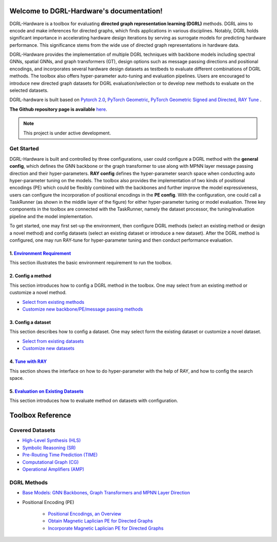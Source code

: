 Welcome to DGRL-Hardware's documentation!
===================================

.. image:: fig/toolbox.png

DGRL-Hardware is a toolbox for evaluating **directed graph representation learning (DGRL)** methods. DGRL aims to encode and make inferences for directed graphs, which finds applications in various disciplines. Notably, DGRL holds significant importance in accelerating hardware design iterations by serving as surrogate models for predicting hardware performance.  This significance stems from the wide use of directed graph representations in hardware data.

DGRL-Hardware provides the implementation of multiple DGRL techniques with backbone models including spectral GNNs, spatial GNNs, and graph transformers (GT), design options such as message passing directions and positional encodings, and incorporates several hardware design datasets as testbeds to evaluate different combinations of DGRL methods. The toolbox also offers hyper-parameter auto-tuning and evaluation pipelines. Users are encouraged to introduce new directed graph datasets for DGRL evaluation/selection or to develop new methods to evaluate on the selected datasets.

DGRL-hardware is built based on `Pytorch 2.0 <https://pytorch.org/get-started/pytorch-2.0/>`_, `PyTorch Geometric <https://pytorch-geometric.readthedocs.io>`_, `PyTorch Geometric Signed and Directed <https://pytorch-geometric-signed-directed.readthedocs.io>`_, `RAY Tune <https://docs.ray.io/en/latest/tune/index.html>`_ .


**The Github repository page is available** `here <https://github.com/Graph-COM/Benchmark_for_DGRL_in_Hardwares>`_.



.. note::

   This project is under active development.



Get Started
-------------

.. image:: fig/code_frame.png

DGRL-Hardware is built and controlled by three configurations, user could configure a DGRL method with the **general config**, which defines the GNN backbone or the graph transformer to use along with MPNN layer message passing direction and their hyper-parameters. **RAY config** defines the hyper-parameter search space when conducting auto hyper-parameter tuning on the models. The toolbox also provides the implementation of two kinds of positional encodings (PE) which could be flexibly combined with the backbones and further improve the model expressiveness, users can configure the incorporation of positional encodings in the **PE config**. With the configuration, one could call a TaskRunner (as shown in the middle layer of the figure) for either hyper-parameter tuning or model evaluation.   Three key components in the toolbox are connected with the TaskRunner, namely the dataset processor, the tuning/evaluation pipeline and the model implementation.

To get started, one may first set-up the environment, then configure DGRL methods (select an existing method or design a novel method) and config datasets (select an existing dataset or introduce a new dataset). After the DGRL method is configured, one may run RAY-tune for hyper-parameter tuning and then conduct performance evaluation.

   
1. `Environment Requirement <environment/environment.html>`_
~~~~~~~~~~~~~~~~~~~~~~~~~~~~~~~~~~~~~~~~~~~~~~~~~~~~~~~~~~~~~~~~~
      
This section illustrates the basic environment requirement to run the toolbox.


2. Config a method
~~~~~~~~~~~~~~~~~~~~~

This section introduces how to config a DGRL method in the toolbox. One may select from an existing method or customize a novel method.

- `Select from existing methods <DGRL/method_select.html>`_

- `Customize new backbone/PE/message passing methods <DGRL/method_customize.html>`_

3. Config a dataset
~~~~~~~~~~~~~~~~~~~~~~

This section describes how to config a dataset. One may select form the existing dataset or customize a novel dataset.

- `Select from existing datasets <data/data_select.html>`_

- `Customize new datasets <data/data_customize.html>`_

4. `Tune with RAY <intro_tune.html>`_
~~~~~~~~~~~~~~~~~~~~~~~~~~~~~~~~~~~~~~~~~~~

This section shows the interface on how to do hyper-parameter with the help of RAY, and how to config the search space.

5. `Evaluation on Existing Datasets <intro_evaluation.html>`_
~~~~~~~~~~~~~~~~~~~~~~~~~~~~~~~~~~~~~~~~~~~~~~~~~~~~~~~~~~~~~~~~

This section introduces how to evaluate method on datasets with configuration.

   
Toolbox Reference
====================

Covered Datasets
-------------------------------------------------

.. image:: data/fig/line.png
   :alt: Selected Datasets and Tasks

- `High-Level Synthesis (HLS) <data/hls.html>`_

- `Symbolic Reasoning (SR) <data/sr.html>`_

- `Pre-Routing Time Prediction (TIME) <data/time.html>`_

- `Computational Graph (CG) <data/cg.html>`_

- `Operational Amplifiers (AMP) <data/amp.html>`_


DGRL Methods
--------------------------------------------


- `Base Models: GNN Backbones, Graph Transformers and MPNN Layer Direction <DGRL/base_model.html>`_


.. image:: fig/combination_method.png

- Positional Encoding (PE) 

   - `Positional Encodings, an Overview <intro_pe.html>`_

   - `Obtain Magnetic Laplician PE for Directed Graphs <DGRL/PE_obtain.html>`_

   - `Incorporate Magnetic Laplician PE for Directed Graphs <DGRL/PE_usage.html>`_

   




